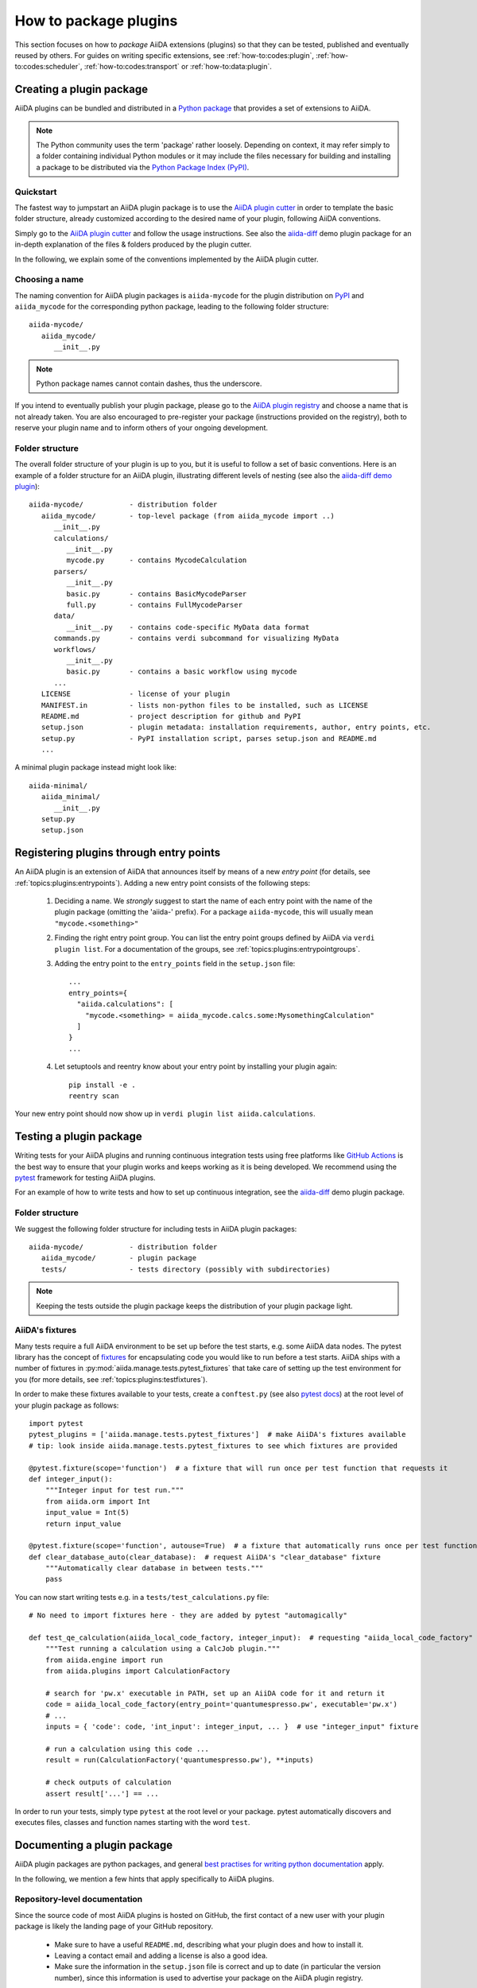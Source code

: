 .. _how-to:plugins:

**********************
How to package plugins
**********************

This section focuses on how to *package* AiiDA extensions (plugins) so that they can be tested, published and eventually reused by others.
For guides on writing specific extensions, see :ref:`how-to:codes:plugin`, :ref:`how-to:codes:scheduler`, :ref:`how-to:codes:transport` or :ref:`how-to:data:plugin`.



.. _how-to:plugins:bundle:

Creating a plugin package
=========================


AiiDA plugins can be bundled and distributed in a `Python package <packages>`_ that provides a set of extensions to AiiDA.

.. note::

  The Python community uses the term 'package' rather loosely.
  Depending on context, it may refer simply to a folder containing individual Python modules or it may include the files necessary for building and installing a package to be distributed via the `Python Package Index (PyPI) <pypi>`_.

.. _packages: https://docs.python.org/2/tutorial/modules.html?highlight=package#packages


Quickstart
----------

The fastest way to jumpstart an AiiDA plugin package is to use the `AiiDA plugin cutter <plugin-cutter>`_ in order to template the basic folder structure, already customized according to the desired name of your plugin, following AiiDA conventions.

Simply go to the `AiiDA plugin cutter <plugin-cutter>`_ and follow the usage instructions.
See also the `aiida-diff`_ demo plugin package for an in-depth explanation of the files & folders produced by the plugin cutter.

In the following, we explain some of the conventions implemented by the AiiDA plugin cutter.


Choosing a name
----------------

The naming convention for AiiDA plugin packages is ``aiida-mycode`` for the plugin distribution on `PyPI`_ and ``aiida_mycode`` for the corresponding python package, leading to the following folder structure::

   aiida-mycode/
      aiida_mycode/
         __init__.py

.. note::

   Python package names cannot contain dashes, thus the underscore.

If you intend to eventually publish your plugin package, please go to the `AiiDA plugin registry <registry>`_  and choose a name that is not already taken.
You are also encouraged to pre-register your package (instructions provided on the registry), both to reserve your plugin name and to inform others of your ongoing development.


.. _how-to:plugins:bundle:folderstructure:

Folder structure
----------------

The overall folder structure of your plugin is up to you, but it is useful to follow a set of basic conventions.
Here is an example of a folder structure for an AiiDA plugin, illustrating different levels of nesting (see also the `aiida-diff demo plugin`_)::

   aiida-mycode/           - distribution folder
      aiida_mycode/        - top-level package (from aiida_mycode import ..)
         __init__.py
         calculations/
            __init__.py
            mycode.py      - contains MycodeCalculation
         parsers/
            __init__.py
            basic.py       - contains BasicMycodeParser
            full.py        - contains FullMycodeParser
         data/
            __init__.py    - contains code-specific MyData data format
         commands.py       - contains verdi subcommand for visualizing MyData
         workflows/
            __init__.py
            basic.py       - contains a basic workflow using mycode
         ...
      LICENSE              - license of your plugin
      MANIFEST.in          - lists non-python files to be installed, such as LICENSE
      README.md            - project description for github and PyPI
      setup.json           - plugin metadata: installation requirements, author, entry points, etc.
      setup.py             - PyPI installation script, parses setup.json and README.md
      ...

A minimal plugin package instead might look like::

   aiida-minimal/
      aiida_minimal/
         __init__.py
      setup.py
      setup.json

.. _how-to:plugins:entrypoints:

Registering plugins through entry points
========================================

An AiiDA plugin is an extension of AiiDA that announces itself by means of a new *entry point* (for details, see :ref:`topics:plugins:entrypoints`).
Adding a new entry point consists of the following steps:

 #. Deciding a name.
    We *strongly* suggest to start the name of each entry point with the name of the plugin package (omitting the 'aiida-' prefix).
    For a package ``aiida-mycode``, this will usually mean ``"mycode.<something>"``

 #. Finding the right entry point group. You can list the entry point groups defined by AiiDA via ``verdi plugin list``.
    For a documentation of the groups, see :ref:`topics:plugins:entrypointgroups`.

 #. Adding the entry point to the ``entry_points`` field in the ``setup.json`` file::

     ...
     entry_points={
       "aiida.calculations": [
         "mycode.<something> = aiida_mycode.calcs.some:MysomethingCalculation"
       ]
     }
     ...

 #. Let setuptools and reentry know about your entry point by installing your plugin again::

     pip install -e .
     reentry scan
Your new entry point should now show up in ``verdi plugin list aiida.calculations``.


.. _how-to:plugins:test:

Testing a plugin package
=========================

Writing tests for your AiiDA plugins and running continuous integration tests using free platforms like `GitHub Actions <ghactions>`_ is the best way to ensure that your plugin works and keeps working as it is being developed.
We recommend using the `pytest`_ framework for testing AiiDA plugins.

For an example of how to write tests and how to set up continuous integration, see the `aiida-diff`_ demo plugin package.


Folder structure
----------------

We suggest the following folder structure for including tests in AiiDA plugin packages::

   aiida-mycode/           - distribution folder
      aiida_mycode/        - plugin package
      tests/               - tests directory (possibly with subdirectories)

.. note::
    Keeping the tests outside the plugin package keeps the distribution of your plugin package light.

AiiDA's fixtures
----------------

Many tests require a full AiiDA environment to be set up before the test starts, e.g. some AiiDA data nodes.
The pytest library has the concept of `fixtures`_ for encapsulating code you would like to run before a test starts.
AiiDA ships with a number of fixtures in :py:mod:`aiida.manage.tests.pytest_fixtures` that take care of setting up the test environment for you (for more details, see :ref:`topics:plugins:testfixtures`).

In order to make these fixtures available to your tests, create a ``conftest.py`` (see also `pytest docs <conftest>`_) at the root level of your plugin package as follows::

   import pytest
   pytest_plugins = ['aiida.manage.tests.pytest_fixtures']  # make AiiDA's fixtures available
   # tip: look inside aiida.manage.tests.pytest_fixtures to see which fixtures are provided

   @pytest.fixture(scope='function')  # a fixture that will run once per test function that requests it
   def integer_input():
       """Integer input for test run."""
       from aiida.orm import Int
       input_value = Int(5)
       return input_value

   @pytest.fixture(scope='function', autouse=True)  # a fixture that automatically runs once per test function
   def clear_database_auto(clear_database):  # request AiiDA's "clear_database" fixture
       """Automatically clear database in between tests."""
       pass

You can now start writing tests e.g. in a ``tests/test_calculations.py`` file::

      # No need to import fixtures here - they are added by pytest "automagically"

      def test_qe_calculation(aiida_local_code_factory, integer_input):  # requesting "aiida_local_code_factory" and "integer_input" fixtures
          """Test running a calculation using a CalcJob plugin."""
          from aiida.engine import run
          from aiida.plugins import CalculationFactory

          # search for 'pw.x' executable in PATH, set up an AiiDA code for it and return it
          code = aiida_local_code_factory(entry_point='quantumespresso.pw', executable='pw.x')
          # ...
          inputs = { 'code': code, 'int_input': integer_input, ... }  # use "integer_input" fixture

          # run a calculation using this code ...
          result = run(CalculationFactory('quantumespresso.pw'), **inputs)

          # check outputs of calculation
          assert result['...'] == ...

In order to run your tests, simply type ``pytest`` at the root level or your package.
pytest automatically discovers and executes files, classes and function names starting with the word ``test``.

.. _conftest: https://docs.pytest.org/en/stable/fixture.html?highlight=conftest#conftest-py-sharing-fixture-functions
.. _fixtures: https://docs.pytest.org/en/latest/fixture.html


.. _how-to:plugins:document:

Documenting a plugin package
============================

AiiDA plugin packages are python packages, and general `best practises for writing python documentation <https://docs.python-guide.org/writing/documentation/>`_ apply.

In the following, we mention a few hints that apply specifically to AiiDA plugins.

Repository-level documentation
---------------------------

Since the source code of most AiiDA plugins is hosted on GitHub, the first contact of a new user with your plugin package is likely the landing page of your GitHub repository.

 * Make sure to have a useful ``README.md``, describing what your plugin does and how to install it.
 * Leaving a contact email and adding a license is also a good idea.
 * Make sure the information in the ``setup.json`` file is correct and up to date (in particular the version number), since this information is used to advertise your package on the AiiDA plugin registry.

Source-code-level documentation
-------------------------------

Source-code level documentations matters both for users of your plugin's python API and, particularly, for attracting contributions from others.

When adding new types of calculations or workflows, make sure to use `docstrings <https://www.python.org/dev/peps/pep-0257/#what-is-a-docstring>`_, and use the ``help`` argument to document input ports and output ports.
Users of your plugin can then inspect which inputs the calculations/workflows expect and which outputs they produce directly through the ``verdi`` cli.
For example, try::

    verdi plugin list aiida.calculations arithmetic.add

Documentation website
---------------------

For simple plugins, a well-written ``README.md`` can be a good start.
Once the README grows out of proportion, you may want to consider creating a dedicated documentation website.

The `Sphinx <sphinx>`_ tool makes it very easy to create documentation websites for python packages, and the `ReadTheDocs <readthedocs>`_ service will host your sphinx documentation online for free.
The `aiida-diff demo plugin <aiida-diff>`_ comes with a full template for a sphinx-based documentation, including a mix of manually written pages and an automatically generated documentation of your plugin's python API.
See the `developer guide of aiida-diff <https://aiida-diff.readthedocs.io/en/latest/developer_guide/index.html>`_ for instructions on how to build it.

AiiDA provides a sphinx extension for inserting automatically generated documentations of ``Process`` classes (calculations and workflows) into your sphinx documentation (analogous to the information displayed by ``verdi plugin list``).
Enable the extension by adding ``aiida.sphinxext`` to the list of ``extensions`` in your ``docs/conf.py`` file.
You can now use the ``aiida-process``, ``aiida-calcjob`` or ``aiida-workchain`` directives in your ReST files like so::

    .. aiida-workchain:: MyWorkChain
        :module: my_plugin
        :hide-nondb-inputs:

Here,

 * ``MyWorkChain`` is the name of the workchain to be documented.
 * ``:module:`` is the python module from which the workchain can be imported.
 * ``:hide-unstored-inputs:`` hides workchain inputs that are not stored in the database (shown by default).

.. note::

    The ``aiida-workchain`` directive is hooked into ``sphinx.ext.autodoc``, i.e. it is used automatically by the generic ``automodule``, ``autoclass`` directives when applied to workchain classes.



.. _how-to:plugins:publish:

Publishing a plugin package
===========================

AiiDA plugin packages are published on the `AiiDA plugin registry <registry>`_ and the `python package index (PyPI) <pypi>`_.

Before publishing your plugin, make sure your plugin comes with:

 * a ``setup.json`` file with the plugin metadata
 * a ``setup.py`` file for installing your plugin via ``pip``
 * a license

For examples of these files, see the `aiida-diff demo plugin <aiida-diff>`_.

.. _how-to:plugins:publish:plugin-registry:

Publishing on the plugin registry
---------------------------------

The `AiiDA plugin registry <registry>`_ aims to be the home for all publicly available AiiDA plugins.
It collects information on the type of plugins provided by your package, which AiiDA versions it is compatible with, etc.

In order to register your plugin package, simply go to the `plugin registry <registry>`_ and follow the instructions in the README.

.. note::

  The plugin registry reads the metadata of your plugin from the ``setup.json`` file in your plugin repository.


We encourage you to **get your plugin package listed as soon as possible**, both in order to reserve the plugin name and to inform others of the ongoing development.

Publishing on PyPI
------------------

For distributing AiiDA plugin packages, we recommend to follow the `guidelines for packaging python projects <packaging>`_, which include making the plugin available on the `python package index <PyPI>`_.
This makes it possible for users to simply ``pip install aiida-myplugin``.

.. note::
    When updating the version of your plugin, don't forget to update the version number both in the ``setup.json`` and in ``aiida_mycode/__init__.py``.


.. _plugin-cutter: https://github.com/aiidateam/aiida-plugin-cutter
.. _aiida-diff: https://github.com/aiidateam/aiida-diff
.. _pytest: https://pytest.org
.. _ghactions: https://github.com/features/actions
.. _registry: https://github.com/aiidateam/aiida-registry
.. _pypi: https://pypi.python.org
.. _packaging: https://packaging.python.org/distributing/#configuring-your-project
.. _ReadTheDocs: http://readthedocs.org/
.. _sphinx: http://www.sphinx-doc.org/en/master/
